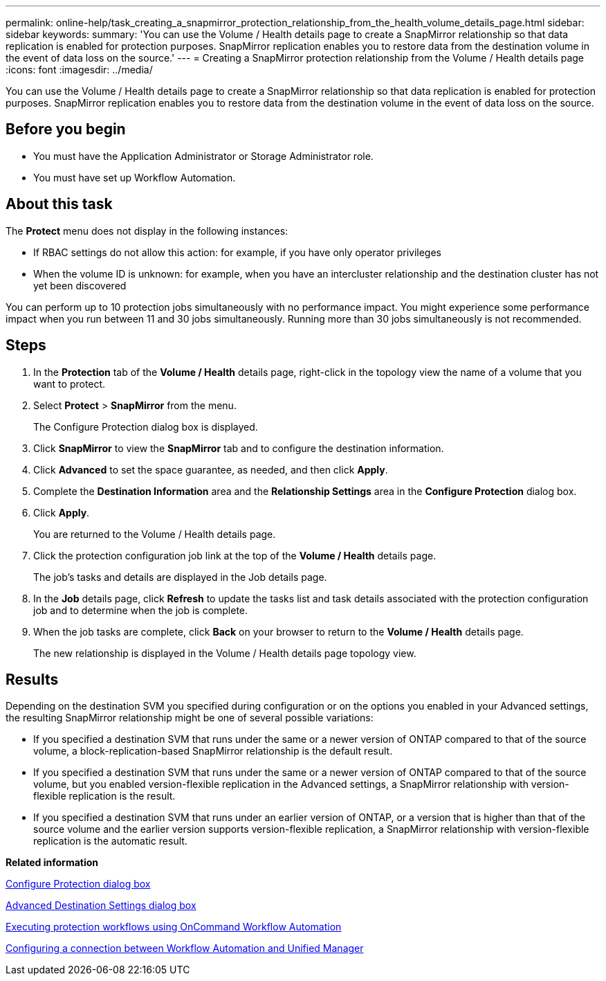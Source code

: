 ---
permalink: online-help/task_creating_a_snapmirror_protection_relationship_from_the_health_volume_details_page.html
sidebar: sidebar
keywords: 
summary: 'You can use the Volume / Health details page to create a SnapMirror relationship so that data replication is enabled for protection purposes. SnapMirror replication enables you to restore data from the destination volume in the event of data loss on the source.'
---
= Creating a SnapMirror protection relationship from the Volume / Health details page
:icons: font
:imagesdir: ../media/

[.lead]
You can use the Volume / Health details page to create a SnapMirror relationship so that data replication is enabled for protection purposes. SnapMirror replication enables you to restore data from the destination volume in the event of data loss on the source.

== Before you begin

* You must have the Application Administrator or Storage Administrator role.
* You must have set up Workflow Automation.

== About this task

The *Protect* menu does not display in the following instances:

* If RBAC settings do not allow this action: for example, if you have only operator privileges
* When the volume ID is unknown: for example, when you have an intercluster relationship and the destination cluster has not yet been discovered

You can perform up to 10 protection jobs simultaneously with no performance impact. You might experience some performance impact when you run between 11 and 30 jobs simultaneously. Running more than 30 jobs simultaneously is not recommended.

== Steps

. In the *Protection* tab of the *Volume / Health* details page, right-click in the topology view the name of a volume that you want to protect.
. Select *Protect* > *SnapMirror* from the menu.
+
The Configure Protection dialog box is displayed.

. Click *SnapMirror* to view the *SnapMirror* tab and to configure the destination information.
. Click *Advanced* to set the space guarantee, as needed, and then click *Apply*.
. Complete the *Destination Information* area and the *Relationship Settings* area in the *Configure Protection* dialog box.
. Click *Apply*.
+
You are returned to the Volume / Health details page.

. Click the protection configuration job link at the top of the *Volume / Health* details page.
+
The job's tasks and details are displayed in the Job details page.

. In the *Job* details page, click *Refresh* to update the tasks list and task details associated with the protection configuration job and to determine when the job is complete.
. When the job tasks are complete, click *Back* on your browser to return to the *Volume / Health* details page.
+
The new relationship is displayed in the Volume / Health details page topology view.

== Results

Depending on the destination SVM you specified during configuration or on the options you enabled in your Advanced settings, the resulting SnapMirror relationship might be one of several possible variations:

* If you specified a destination SVM that runs under the same or a newer version of ONTAP compared to that of the source volume, a block-replication-based SnapMirror relationship is the default result.
* If you specified a destination SVM that runs under the same or a newer version of ONTAP compared to that of the source volume, but you enabled version-flexible replication in the Advanced settings, a SnapMirror relationship with version-flexible replication is the result.
* If you specified a destination SVM that runs under an earlier version of ONTAP, or a version that is higher than that of the source volume and the earlier version supports version-flexible replication, a SnapMirror relationship with version-flexible replication is the automatic result.

*Related information*

xref:reference_configure_protection_dialog_box.adoc[Configure Protection dialog box]

xref:reference_advanced_destination_settings_dialog_box.adoc[Advanced Destination Settings dialog box]

xref:concept_executing_protection_workflows_using_wfa.adoc[Executing protection workflows using OnCommand Workflow Automation]

xref:task_configuring_a_connection_between_workflow_automation_and_unified_manager.adoc[Configuring a connection between Workflow Automation and Unified Manager]
